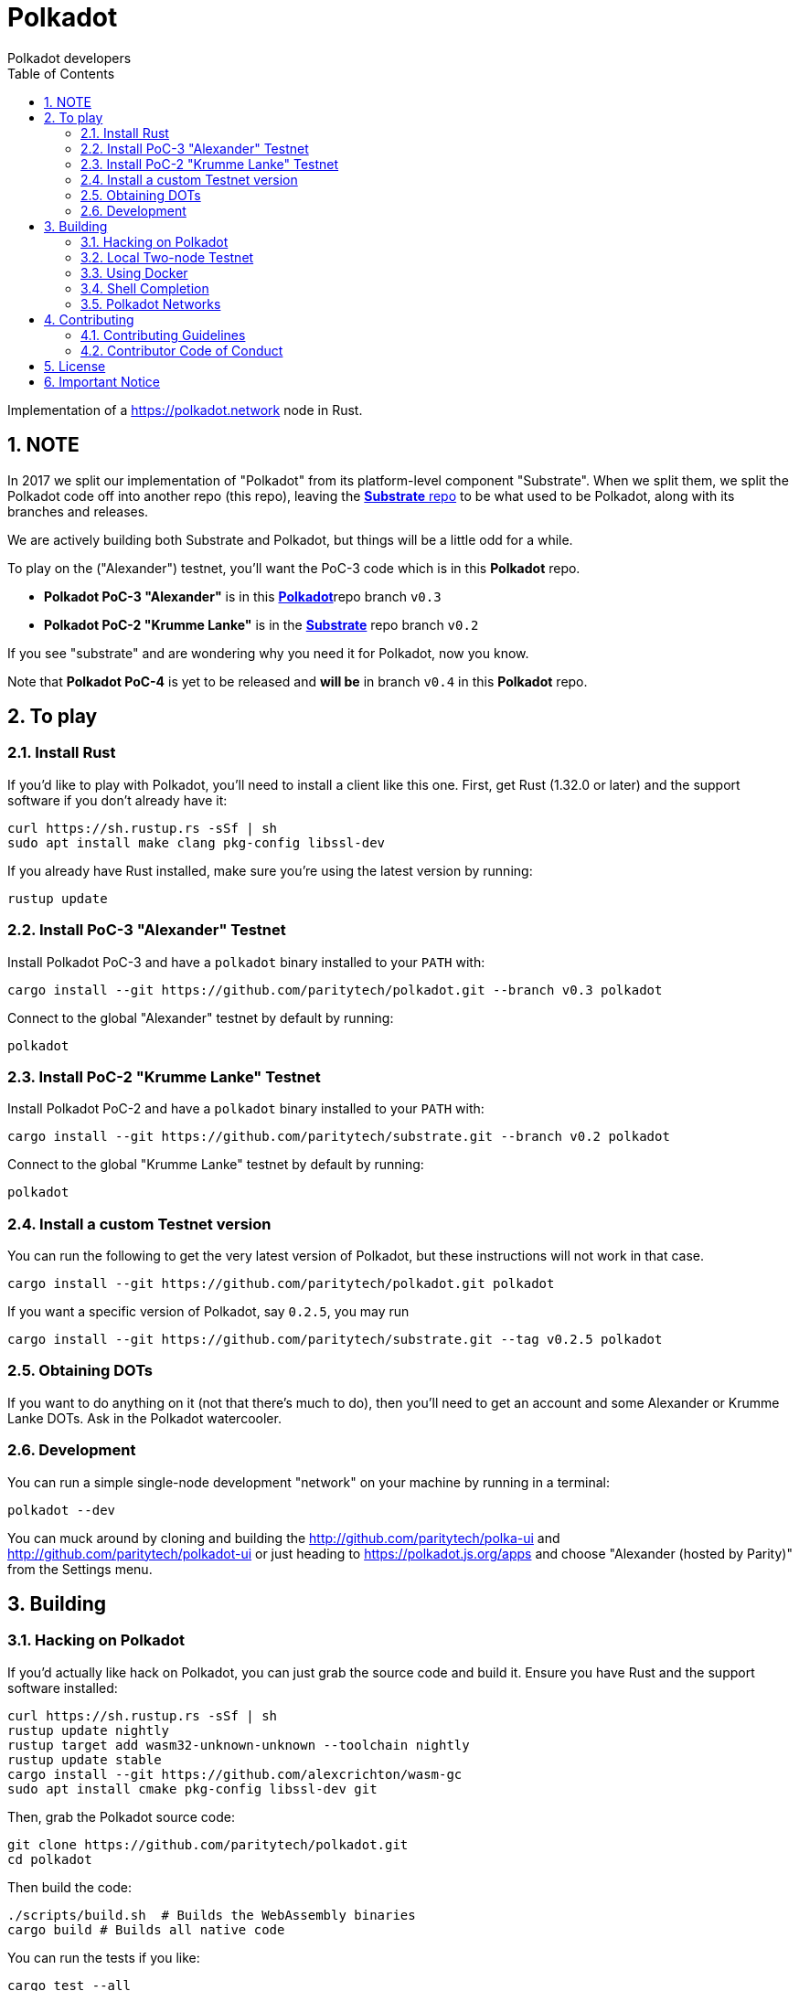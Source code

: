 = Polkadot
:Author: Polkadot developers
:Revision: 0.3.0
:toc:
:sectnums:

Implementation of a https://polkadot.network node in Rust.

== NOTE

In 2017 we split our implementation of "Polkadot" from its platform-level component "Substrate". When we split them, we split the Polkadot code off into another repo (this repo), leaving the link:https://github.com/paritytech/substrate[**Substrate** repo] to be what used to be Polkadot, along with its branches and releases.

We are actively building both Substrate and Polkadot, but things will be a little odd for a while.

To play on the ("Alexander") testnet, you'll want the PoC-3 code which is in this **Polkadot** repo.

* **Polkadot PoC-3 "Alexander"** is in this link:https://github.com/paritytech/polkadot/tree/v0.3[**Polkadot**]repo branch `v0.3`

* **Polkadot PoC-2 "Krumme Lanke"** is in the link:https://github.com/paritytech/substrate/tree/v0.2[**Substrate**] repo branch `v0.2`

If you see "substrate" and are wondering why you need it for Polkadot, now you know.

Note that **Polkadot PoC-4** is yet to be released and *will be* in branch `v0.4` in this **Polkadot** repo.


== To play

=== Install Rust
If you'd like to play with Polkadot, you'll need to install a client like this
one. First, get Rust (1.32.0 or later) and the support software if you don't already have it:

[source, shell]
----
curl https://sh.rustup.rs -sSf | sh
sudo apt install make clang pkg-config libssl-dev
----

If you already have Rust installed, make sure you're using the latest version by running:


[source, shell]
----
rustup update
----

=== Install PoC-3 "Alexander" Testnet

Install Polkadot PoC-3 and have a `polkadot` binary installed to your `PATH` with:

[source, shell]
cargo install --git https://github.com/paritytech/polkadot.git --branch v0.3 polkadot

Connect to the global "Alexander" testnet by default by running:

[source, shell]
polkadot

=== Install PoC-2 "Krumme Lanke" Testnet

Install Polkadot PoC-2 and have a `polkadot` binary installed to your `PATH` with:

[source, shell]
cargo install --git https://github.com/paritytech/substrate.git --branch v0.2 polkadot

Connect to the global "Krumme Lanke" testnet by default by running:

[source, shell]
polkadot

=== Install a custom Testnet version

You can run the following to get the very latest version of Polkadot, but these instructions will not work in that case.

[source, shell]
cargo install --git https://github.com/paritytech/polkadot.git polkadot

If you want a specific version of Polkadot, say `0.2.5`, you may run

[source, shell]
cargo install --git https://github.com/paritytech/substrate.git --tag v0.2.5 polkadot

=== Obtaining DOTs

If you want to do anything on it (not that there's much to do), then you'll need to get an account and some Alexander or Krumme Lanke DOTs. Ask in the Polkadot watercooler.

=== Development

You can run a simple single-node development "network" on your machine by
running in a terminal:

[source, shell]
polkadot --dev

You can muck around by cloning and building the http://github.com/paritytech/polka-ui and http://github.com/paritytech/polkadot-ui or just heading to https://polkadot.js.org/apps and choose "Alexander (hosted by Parity)" from the Settings menu.


== Building

=== Hacking on Polkadot

If you'd actually like hack on Polkadot, you can just grab the source code and build it. Ensure you have Rust and the support software installed:

[source, shell]
----
curl https://sh.rustup.rs -sSf | sh
rustup update nightly
rustup target add wasm32-unknown-unknown --toolchain nightly
rustup update stable
cargo install --git https://github.com/alexcrichton/wasm-gc
sudo apt install cmake pkg-config libssl-dev git
----

Then, grab the Polkadot source code:

[source, shell]
----
git clone https://github.com/paritytech/polkadot.git
cd polkadot
----

Then build the code:

[source, shell]
----
./scripts/build.sh  # Builds the WebAssembly binaries
cargo build # Builds all native code
----

You can run the tests if you like:

[source, shell]
cargo test --all

You can start a development chain with:

[source, shell]
cargo run -- --dev

Detailed logs may be shown by running the node with the following environment variables set:

[source, shell]
RUST_LOG=debug RUST_BACKTRACE=1 cargo run —- --dev

=== Local Two-node Testnet

If you want to see the multi-node consensus algorithm in action locally, then you can create a local testnet. You'll need two terminals open. In one, run:

[source, shell]
polkadot --chain=local --validator --key Alice -d /tmp/alice

And in the other, run:

[source, shell]
polkadot --chain=local --validator --key Bob -d /tmp/bob --port 30334 --bootnodes '/ip4/127.0.0.1/tcp/30333/p2p/ALICE_BOOTNODE_ID_HERE'

Ensure you replace `ALICE_BOOTNODE_ID_HERE` with the node ID from the output of the first terminal.

=== Using Docker
link:doc/docker.adoc[Using Docker]

=== Shell Completion
link:doc/shell-completion.adoc[Shell Completion]

=== Polkadot Networks
link:doc/networks/networks.adoc[Polkadot Networks]

== Contributing

=== Contributing Guidelines

link:CONTRIBUTING.adoc[Contribution Guidelines]

=== Contributor Code of Conduct

link:CODE_OF_CONDUCT.adoc[Code of Conduct]

== License

https://github.com/paritytech/polkadot/blob/master/LICENSE[LICENSE]

== Important Notice

https://polkadot.network/testnetdisclaimer
